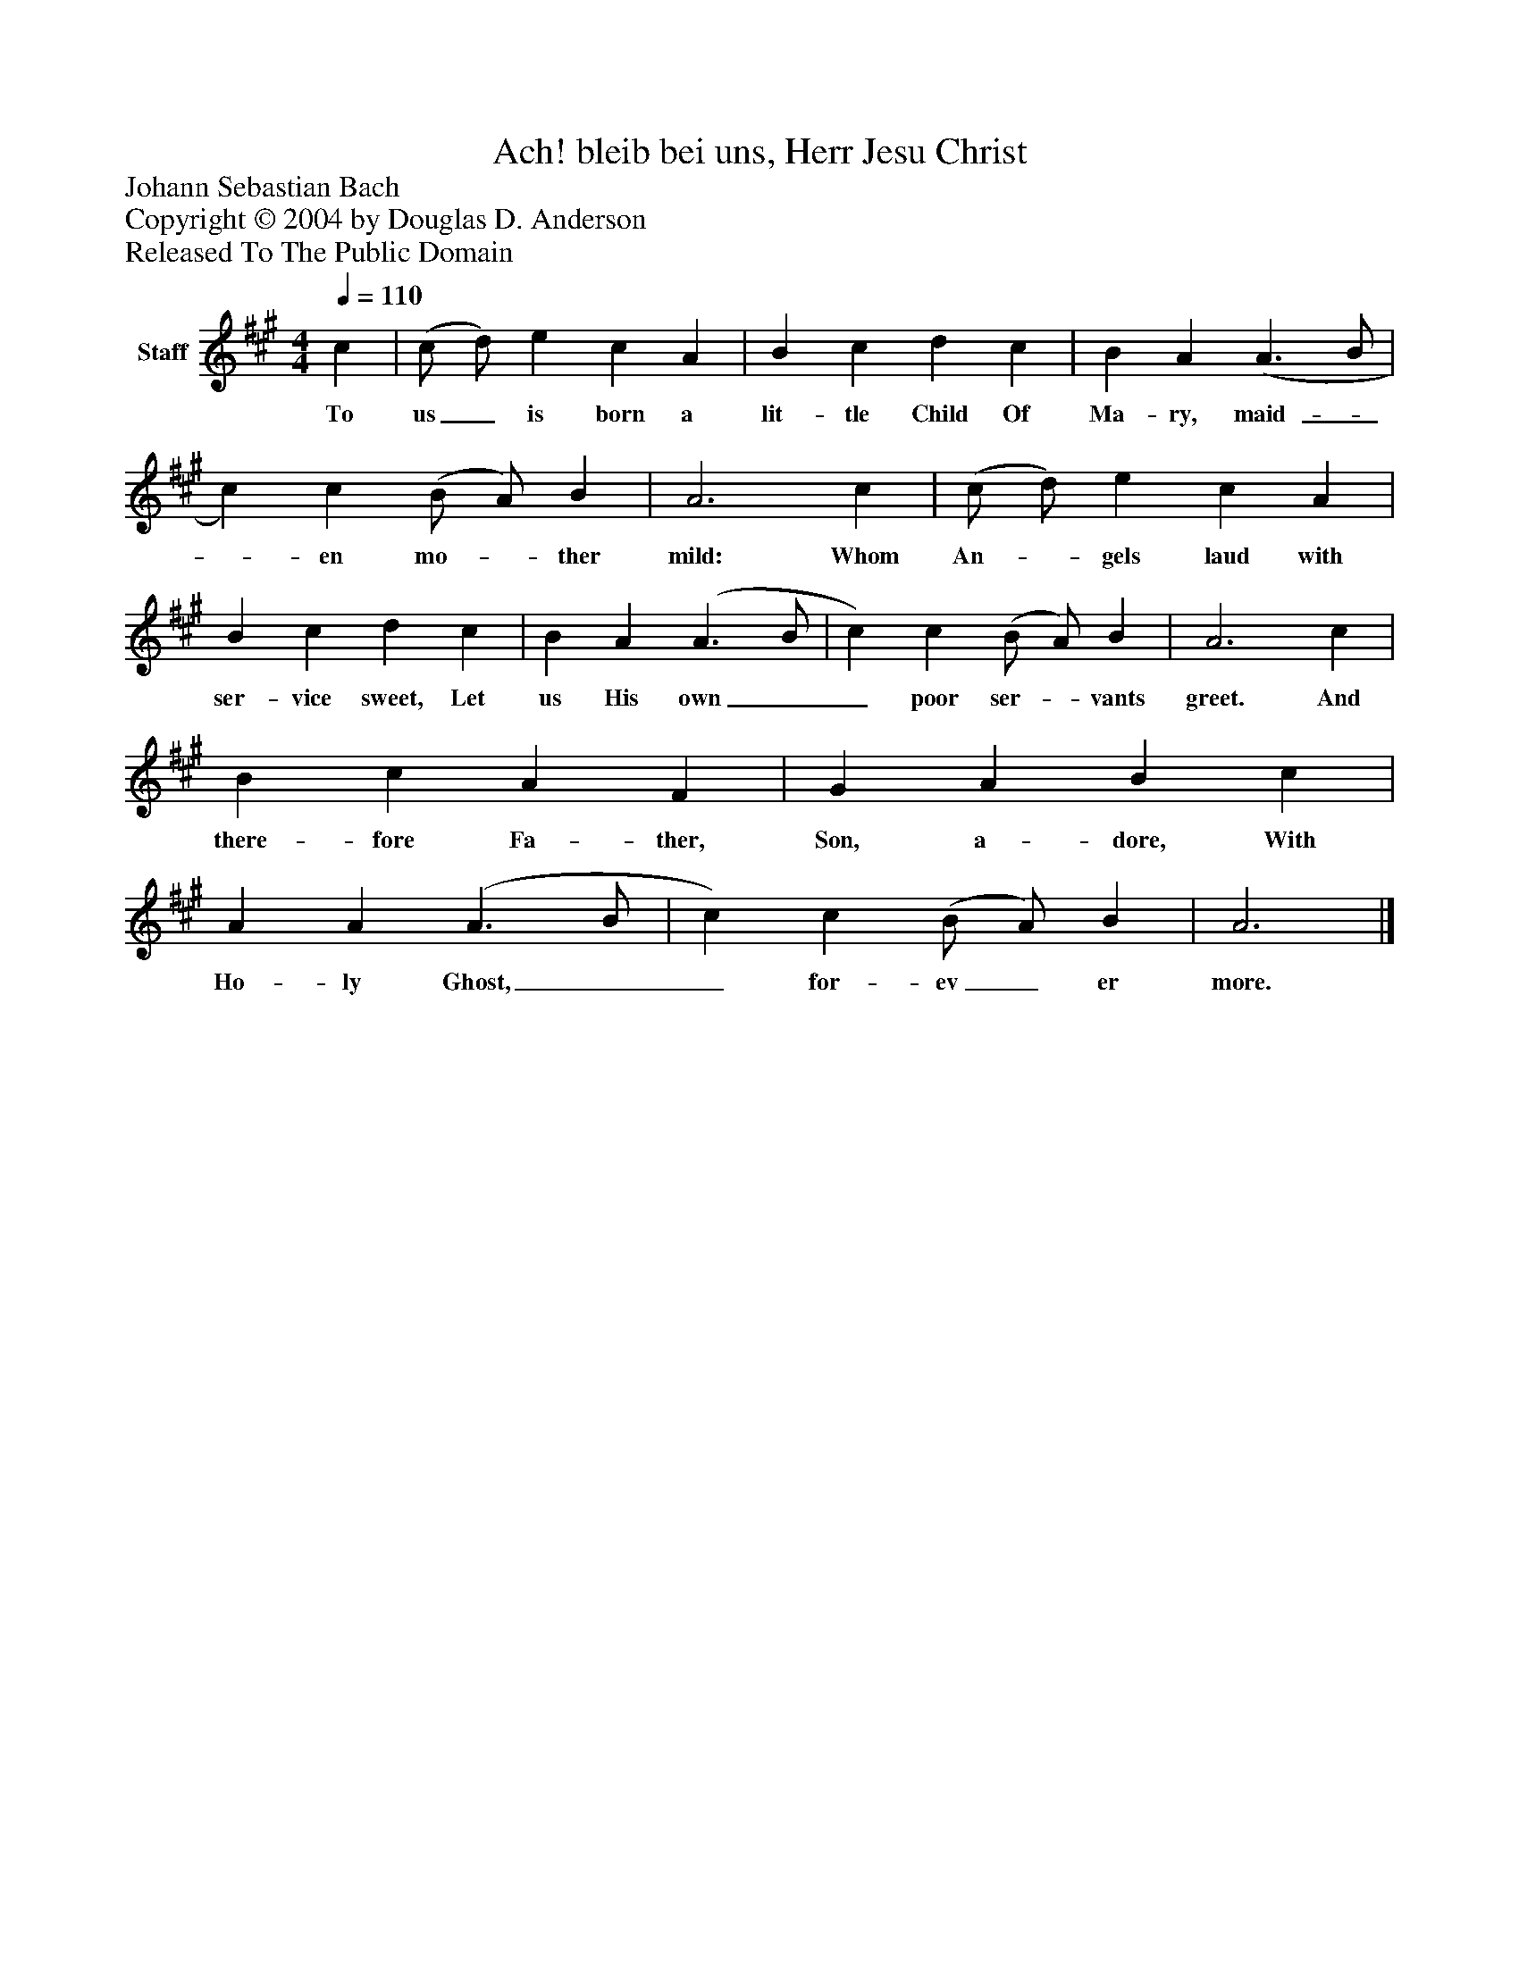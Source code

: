 %%abc-creator mxml2abc 1.4
%%abc-version 2.0
%%continueall true
%%titletrim true
%%titleformat A-1 T C1, Z-1, S-1
X: 0
T: Ach! bleib bei uns, Herr Jesu Christ
Z: Johann Sebastian Bach
Z: Copyright © 2004 by Douglas D. Anderson
Z: Released To The Public Domain
L: 1/4
M: 4/4
Q: 1/4=110
V: P1 name="Staff"
%%MIDI program 1 19
K: A
[V: P1]  c | (c/ d/) e c A | B c d c | B A (A3/ B/ | c) c (B/ A/) B | A3 c | (c/ d/) e c A | B c d c | B A (A3/ B/ | c) c (B/ A/) B | A3 c | B c A F | G A B c | A A (A3/ B/ | c) c (B/ A/) B | A3|]
w: To us_ is born a lit- tle Child Of Ma- ry, maid-__ en mo-_ ther mild: Whom An-_ gels laud with ser- vice sweet, Let us His own__ poor ser-_ vants greet. And there- fore Fa- ther, Son, a- dore, With Ho- ly Ghost,__ for- ev_ er more.

